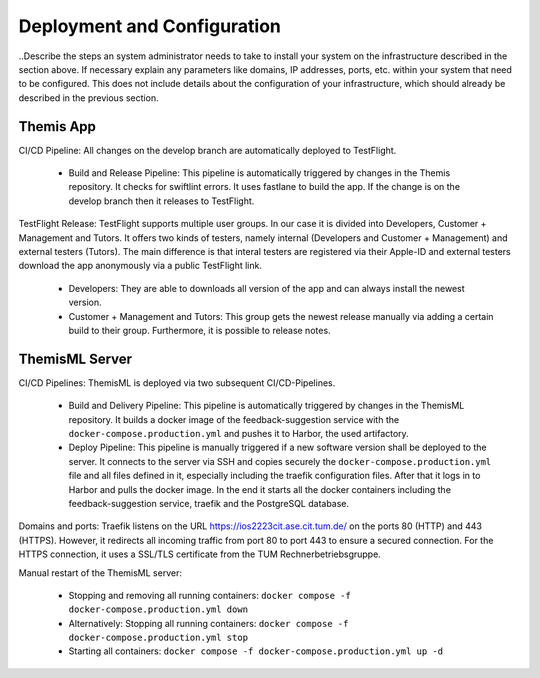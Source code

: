 Deployment and Configuration
===========================================

..Describe the steps an system administrator needs to take to install your system on the infrastructure described in the section above. If necessary explain any parameters like domains, IP addresses, ports, etc. within your system that need to be configured. This does not include details about the configuration of your infrastructure, which should already be described in the previous section.

*****
Themis App
*****

CI/CD Pipeline:
All changes on the develop branch are automatically deployed to TestFlight.

  * Build and Release Pipeline:
    This pipeline is automatically triggered by changes in the Themis repository. It checks for swiftlint errors. It uses 
    fastlane to build the app. If the change is on the develop branch then it releases to TestFlight.


TestFlight Release:
TestFlight supports multiple user groups. In our case it is divided into Developers, Customer + Management and Tutors.
It offers two kinds of testers, namely internal (Developers and Customer + Management) and external testers (Tutors). The 
main difference is that interal testers are registered via their Apple-ID and external testers download the app anonymously 
via a public TestFlight link.

  * Developers:
    They are able to downloads all version of the app and can always install the newest version.

  * Customer + Management and Tutors:
    This group gets the newest release manually via adding a certain build to their group. Furthermore, it is possible to 
    release notes.

*****
ThemisML Server
*****

CI/CD Pipelines:
ThemisML is deployed via two subsequent CI/CD-Pipelines.

  * Build and Delivery Pipeline:
    This pipeline is automatically triggered by changes in the ThemisML repository. It builds a docker image of the 
    feedback-suggestion service with the ``docker-compose.production.yml`` and pushes it to Harbor, the used artifactory.

  * Deploy Pipeline:
    This pipeline is manually triggered if a new software version shall be deployed to the server. It connects to the server 
    via SSH and copies securely the ``docker-compose.production.yml`` file and all files defined in it, especially including 
    the traefik configuration files. After that it logs in to Harbor and pulls the docker image. In the end it starts all the 
    docker containers including the feedback-suggestion service, traefik and the PostgreSQL database.


Domains and ports:
Traefik listens on the URL `https://ios2223cit.ase.cit.tum.de/ <https://ios2223cit.ase.cit.tum.de/>`_ on the ports 80 (HTTP) and 443 (HTTPS). However, it
redirects all incoming traffic from port 80 to port 443 to ensure a secured connection. For the HTTPS connection, it
uses a SSL/TLS certificate from the TUM Rechnerbetriebsgruppe.

Manual restart of the ThemisML server:

  * Stopping and removing all running containers: ``docker compose -f docker-compose.production.yml down``

  * Alternatively:
    Stopping all running containers: ``docker compose -f docker-compose.production.yml stop``

  * Starting all containers: ``docker compose -f docker-compose.production.yml up -d``
